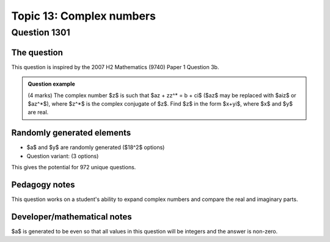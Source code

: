 Topic 13: Complex numbers
========================================================

Question 1301
--------------------------------

The question
^^^^^^^^^^^^^

This question is inspired by the 2007 H2 Mathematics (9740) Paper 1 Question 3b.

..  admonition::    Question example

    (4 marks) The complex number $z$ is such that $az + zz^* = b + ci$ ($az$ may be replaced with $aiz$ or $az^*$), where $z^*$ is the complex conjugate
    of $z$. Find $z$ in the form $x+yi$, where $x$ and $y$ are real.

Randomly generated elements
^^^^^^^^^^^^^^^^^^^^^^^^^^^^^
*   $a$ and $y$ are randomly generated ($18^2$ options)
*   Question variant: (3 options)

This gives the potential for 972 unique questions.

Pedagogy notes
^^^^^^^^^^^^^^^

This question works on a student's ability to expand complex numbers and compare the real and imaginary parts.

Developer/mathematical notes
^^^^^^^^^^^^^^^^^^^^^^^^^^^^^

$a$ is generated to be even so that all values in this question will be integers and the answer is non-zero.